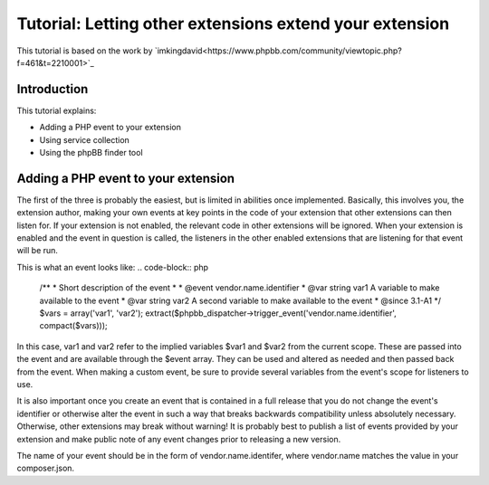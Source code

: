 ========================================================
Tutorial: Letting other extensions extend your extension
========================================================

This tutorial is based on the work by `imkingdavid<https://www.phpbb.com/community/viewtopic.php?f=461&t=2210001>`_

Introduction
============

This tutorial explains:

* Adding a PHP event to your extension
* Using service collection
* Using the phpBB finder tool

Adding a PHP event to your extension
====================================
The first of the three is probably the easiest, but is limited in abilities once
implemented. Basically, this involves you, the extension author, making your own
events at key points in the code of your extension that other extensions can then
listen for. If your extension is not enabled, the relevant code in other
extensions will be ignored. When your extension is enabled and the event in
question is called, the listeners in the other enabled extensions that are
listening for that event will be run.

This is what an event looks like:
.. code-block:: php
        /**
        * Short description of the event
        *
        * @event vendor.name.identifier
        * @var  string  var1  A variable to make available to the event
        * @var  string  var2  A second variable to make available to the event
        * @since 3.1-A1
        */
        $vars = array('var1', 'var2');
        extract($phpbb_dispatcher->trigger_event('vendor.name.identifier', compact($vars)));

In this case, var1 and var2 refer to the implied variables $var1 and $var2 from
the current scope. These are passed into the event and are available through the
$event array. They can be used and altered as needed and then passed back from the
event. When making a custom event, be sure to provide several variables from the
event's scope for listeners to use.

It is also important once you create an event that is contained in a full release
that you do not change the event's identifier or otherwise alter the event in such
a way that breaks backwards compatibility unless absolutely necessary. Otherwise,
other extensions may break without warning! It is probably best to publish a
list of events provided by your extension and make public note of any event
changes prior to releasing a new version.

The name of your event should be in the form of vendor.name.identifer, where
vendor.name matches the value in your composer.json.
